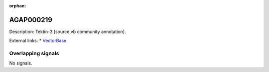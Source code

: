 :orphan:

AGAP000219
=============





Description: Tektin-3 [source:vb community annotation].

External links:
* `VectorBase <https://www.vectorbase.org/Anopheles_gambiae/Gene/Summary?g=AGAP000219>`_

Overlapping signals
-------------------



No signals.


